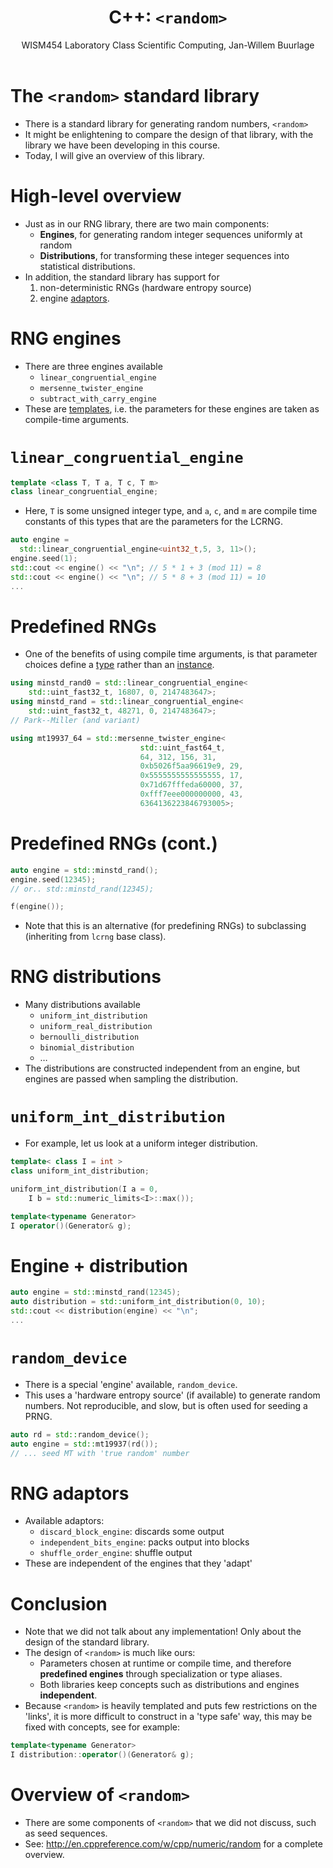 #+TITLE: C++: =<random>=
#+AUTHOR: WISM454 Laboratory Class Scientific Computing, Jan-Willem Buurlage
#+EMAIL: j.buurlage@cwi.nl

# Beamer specific:
#+startup: beamer
#+LaTeX_CLASS: beamer
#+LaTeX_CLASS_OPTIONS: [10pt]
#+BEAMER_FRAME_LEVEL: 1
#+BEAMER_THEME: metropolis [progressbar=head]
#+OPTIONS: H:1
#+OPTIONS: toc:nil

# CI CWI theme specific:
#+LATEX_HEADER: \usepackage{tikz}
#+LATEX_HEADER: \definecolor{cwiRed}{HTML}{BF1238}
#+LATEX_HEADER: \definecolor{cwiBlue}{HTML}{0B5D7D}
#+LATEX_HEADER: \setbeamertemplate{footline}[text line]{%
#+LATEX_HEADER:   \parbox{\linewidth}{\noindent\vspace*{2pt}\noindent\rule{\linewidth}{0.4pt}\\{\scriptsize\noindent\vspace*{7pt}\insertshortauthor\hfill\insertshorttitle\hfill\insertdate}}
#+LATEX_HEADER: }
#+LATEX_HEADER: \renewcommand*\footnoterule{}
#+LATEX_HEADER: \renewcommand{\vec}[1]{\mathbf{#1}}
#+LATEX_HEADER: \usepackage{lmodern}

* The =<random>= standard library

- There is a standard library for generating random numbers, =<random>=
- It might be enlightening to compare the design of that library, with the
  library we have been developing in this course.
- Today, I will give an overview of this library.

* High-level overview

- Just as in our RNG library, there are two main components:
    - **Engines**, for generating random integer sequences uniformly at random
    - **Distributions**, for transforming these integer sequences into statistical
      distributions.
- In addition, the standard library has support for 
    1. non-deterministic RNGs (hardware entropy source) 
    2. engine _adaptors_.

* RNG engines

- There are three engines available
    - =linear_congruential_engine=
    - =mersenne_twister_engine=
    - =subtract_with_carry_engine=
- These are _templates_, i.e. the parameters for these engines are taken as
  compile-time arguments.

* =linear_congruential_engine=

#+BEGIN_SRC cpp
template <class T, T a, T c, T m>
class linear_congruential_engine;
#+END_SRC

- Here, =T= is some unsigned integer type, and =a=, =c=, and =m= are compile
  time constants of this types that are the parameters for the LCRNG.

#+BEGIN_SRC cpp
auto engine =
  std::linear_congruential_engine<uint32_t,5, 3, 11>();
engine.seed(1);
std::cout << engine() << "\n"; // 5 * 1 + 3 (mod 11) = 8
std::cout << engine() << "\n"; // 5 * 8 + 3 (mod 11) = 10
...
#+END_SRC

* Predefined RNGs

- One of the benefits of using compile time arguments, is that parameter choices
  define a _type_ rather than an _instance_.

#+BEGIN_SRC cpp
using minstd_rand0 = std::linear_congruential_engine<
    std::uint_fast32_t, 16807, 0, 2147483647>;
using minstd_rand = std::linear_congruential_engine<
    std::uint_fast32_t, 48271, 0, 2147483647>;
// Park--Miller (and variant)

using mt19937_64 = std::mersenne_twister_engine<
                             std::uint_fast64_t,
                             64, 312, 156, 31,
                             0xb5026f5aa96619e9, 29,
                             0x5555555555555555, 17,
                             0x71d67fffeda60000, 37,
                             0xfff7eee000000000, 43,
                             6364136223846793005>;
#+END_SRC

* Predefined RNGs (cont.)

#+BEGIN_SRC cpp
auto engine = std::minstd_rand();
engine.seed(12345);
// or.. std::minstd_rand(12345);

f(engine());
#+END_SRC

- Note that this is an alternative (for predefining RNGs) to subclassing (inheriting from =lcrng= base class).


* RNG distributions

- Many distributions available
    - =uniform_int_distribution=
    - =uniform_real_distribution=
    - =bernoulli_distribution=
    - =binomial_distribution=
    - ...  
- The distributions are constructed independent from an engine, but engines are
  passed when sampling the distribution.
  
* =uniform_int_distribution=

- For example, let us look at a uniform integer distribution.

#+BEGIN_SRC cpp
template< class I = int >
class uniform_int_distribution;

uniform_int_distribution(I a = 0,
    I b = std::numeric_limits<I>::max());

template<typename Generator>
I operator()(Generator& g);
#+END_SRC

* Engine + distribution

#+BEGIN_SRC cpp
auto engine = std::minstd_rand(12345);
auto distribution = std::uniform_int_distribution(0, 10);
std::cout << distribution(engine) << "\n";
...
#+END_SRC

* =random_device=

- There is a special 'engine' available, =random_device=.
- This uses a 'hardware entropy source' (if available) to generate random
  numbers. Not reproducible, and slow, but is often used for seeding a PRNG.

#+BEGIN_SRC cpp
auto rd = std::random_device();
auto engine = std::mt19937(rd());
// ... seed MT with 'true random' number
#+END_SRC

* RNG adaptors

- Available adaptors:
    - =discard_block_engine=: discards some output
    - =independent_bits_engine=: packs output into blocks
    - =shuffle_order_engine=: shuffle output
- These are independent of the engines that they 'adapt'

* Conclusion

- Note that we did not talk about any implementation! Only about the design of the
  standard library.
- The design of =<random>= is much like ours:
    - Parameters chosen at runtime or compile time, and therefore **predefined engines** through specialization or type aliases.
    - Both libraries keep concepts such as distributions and engines
      **independent**.
- Because =<random>= is heavily templated and puts few restrictions on the 'links', it is more difficult to construct
  in a 'type safe' way, this may be fixed with concepts, see for example:

#+BEGIN_SRC cpp
template<typename Generator>
I distribution::operator()(Generator& g);
#+END_SRC

* Overview of =<random>=

- There are some components of =<random>= that we did not discuss, such as seed
  sequences.
- See: <http://en.cppreference.com/w/cpp/numeric/random> for a complete
  overview.
